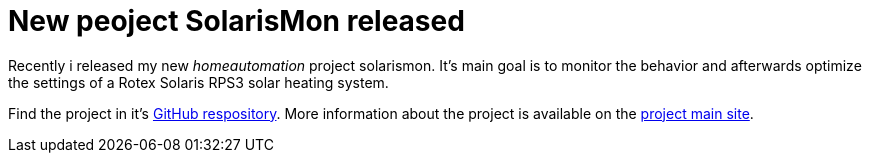 = New peoject SolarisMon released

Recently i released my new _homeautomation_ project solarismon. It's main goal is to monitor the behavior and afterwards optimize the settings of a Rotex Solaris RPS3 solar heating system.

Find the project in it's link:https://github.com/sonyl/solarismon[GitHub respository].
More information about the project is available on the  link:https://github.com/sonyl/solarismon[project main site].

